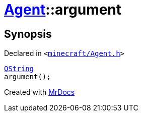 [#Agent-argument]
= xref:Agent.adoc[Agent]::argument
:relfileprefix: ../
:mrdocs:


== Synopsis

Declared in `&lt;https://github.com/PrismLauncher/PrismLauncher/blob/develop/minecraft/Agent.h#L21[minecraft&sol;Agent&period;h]&gt;`

[source,cpp,subs="verbatim,replacements,macros,-callouts"]
----
xref:QString.adoc[QString]
argument();
----



[.small]#Created with https://www.mrdocs.com[MrDocs]#
